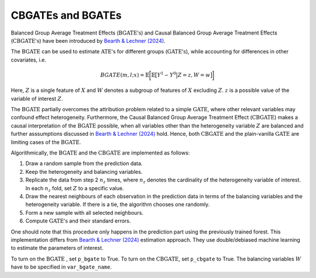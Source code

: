 CBGATEs and BGATEs
==================

Balanced Group Average Treatment Effects (:math:`\textrm{BGATE's}`) and Causal Balanced Group Average Treatment Effects (:math:`\textrm{CBGATE's}`) have been introduced by `Bearth & Lechner (2024) <https://browse.arxiv.org/abs/2401.08290>`_.

The :math:`\textrm{BGATE}` can be used to estimate :math:`\textrm{ATE's}` for different groups (:math:`\textrm{GATE's}`), while accounting for differences in other covariates, i.e.

.. math::
   BGATE(m,l;x) = \mathbb{E} \bigg[ \mathbb{E} \big[ Y^1 - Y^0 \big\vert Z=z, W=w \big]\bigg]

Here, :math:`Z` is a single feature of :math:`X` and :math:`W` denotes a subgroup of features of :math:`X` excluding :math:`Z`. :math:`z` is a possible value of the variable of interest :math:`Z`. 

The :math:`\textrm{BGATE}` partially overcomes the attribution problem related to a simple :math:`\textrm{GATE}`, where other relevant variables may confound effect heterogeneity.
Furthermore, the Causal Balanced Group Average Treatment Effect (:math:`\textrm{CBGATE}`) makes a causal interpretation of the :math:`\textrm{BGATE}` possible, when all variables other than the heterogeneity variable :math:`Z` are balanced and further asssumptions discussed in `Bearth & Lechner (2024) <https://browse.arxiv.org/abs/2401.08290>`_ hold. Hence, both :math:`\textrm{CBGATE}` and the plain-vanilla :math:`\textrm{GATE}` are limiting cases of the :math:`\textrm{BGATE}`.

Algorithmically, the :math:`\textrm{BGATE}` and the :math:`\textrm{CBGATE}` are implemented as follows:

1. Draw a random sample from the prediction data.
2. Keep the heterogeneity and balancing variables.
3. Replicate the data from step 2 :math:`n_z` times, where :math:`n_z` denotes the cardinality of the heterogeneity variable of interest. In each :math:`n_z` fold, set :math:`Z` to a specific value.
4. Draw the nearest neighbours of each observation in the prediction data in terms of the balancing variables and the heterogeneity variable. If there is a tie, the algorithm chooses one randomly.
5. Form a new sample with all selected neighbours.
6. Compute :math:`\textrm{GATE's}` and their standard errors.

One should note that this procedure only happens in the prediction part using the previously trained forest. This implementation differs from `Bearth & Lechner (2024) <https://browse.arxiv.org/abs/2401.08290>`_ estimation approach. They use double/debiased machine learning to estimate the parameters of interest.

To turn on the :math:`\textrm{BGATE}` , set ``p_bgate`` to True. To turn on the :math:`\textrm{CBGATE}`, set ``p_cbgate`` to True. The balancing variables :math:`W` have to be specified in ``var_bgate_name``.
